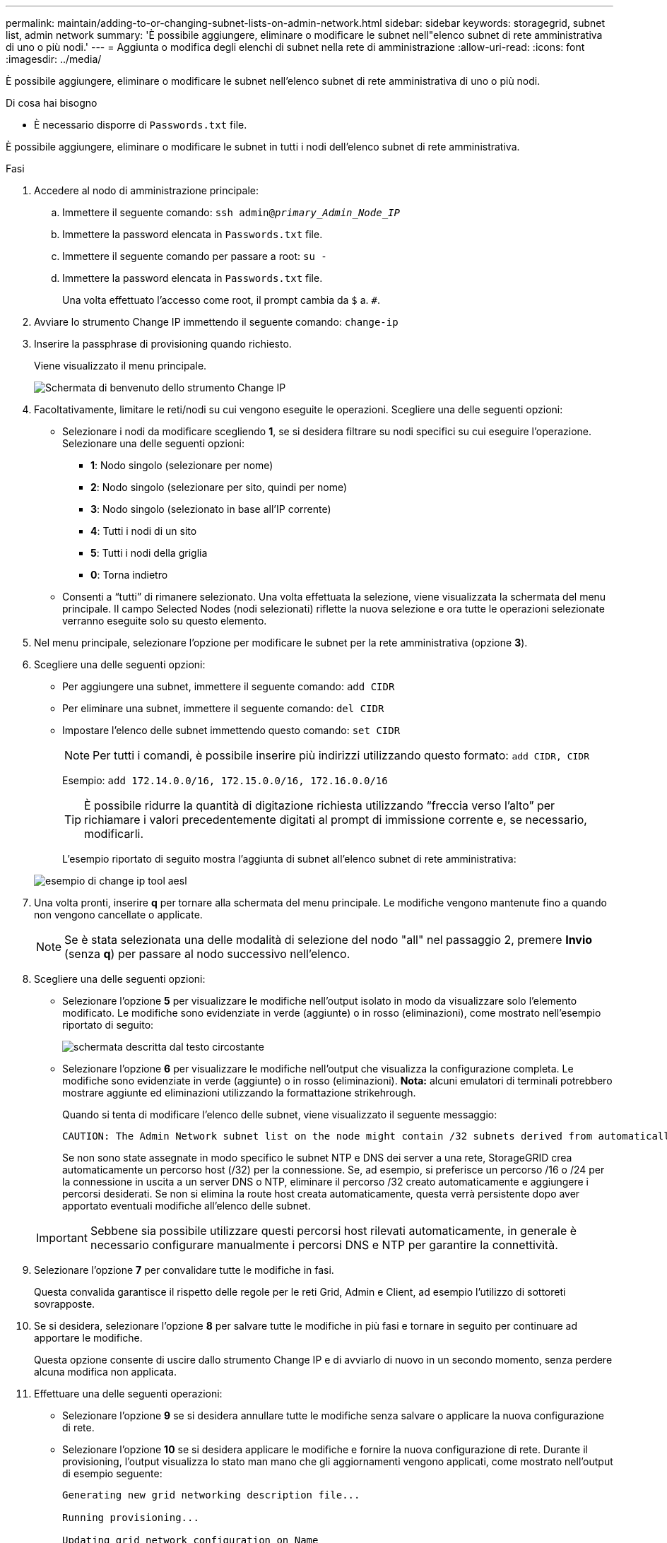 ---
permalink: maintain/adding-to-or-changing-subnet-lists-on-admin-network.html 
sidebar: sidebar 
keywords: storagegrid, subnet list, admin network 
summary: 'È possibile aggiungere, eliminare o modificare le subnet nell"elenco subnet di rete amministrativa di uno o più nodi.' 
---
= Aggiunta o modifica degli elenchi di subnet nella rete di amministrazione
:allow-uri-read: 
:icons: font
:imagesdir: ../media/


[role="lead"]
È possibile aggiungere, eliminare o modificare le subnet nell'elenco subnet di rete amministrativa di uno o più nodi.

.Di cosa hai bisogno
* È necessario disporre di `Passwords.txt` file.


È possibile aggiungere, eliminare o modificare le subnet in tutti i nodi dell'elenco subnet di rete amministrativa.

.Fasi
. Accedere al nodo di amministrazione principale:
+
.. Immettere il seguente comando: `ssh admin@_primary_Admin_Node_IP_`
.. Immettere la password elencata in `Passwords.txt` file.
.. Immettere il seguente comando per passare a root: `su -`
.. Immettere la password elencata in `Passwords.txt` file.
+
Una volta effettuato l'accesso come root, il prompt cambia da `$` a. `#`.



. Avviare lo strumento Change IP immettendo il seguente comando: `change-ip`
. Inserire la passphrase di provisioning quando richiesto.
+
Viene visualizzato il menu principale.

+
image::../media/change_ip_tool_main_menu.png[Schermata di benvenuto dello strumento Change IP]

. Facoltativamente, limitare le reti/nodi su cui vengono eseguite le operazioni. Scegliere una delle seguenti opzioni:
+
** Selezionare i nodi da modificare scegliendo *1*, se si desidera filtrare su nodi specifici su cui eseguire l'operazione. Selezionare una delle seguenti opzioni:
+
*** *1*: Nodo singolo (selezionare per nome)
*** *2*: Nodo singolo (selezionare per sito, quindi per nome)
*** *3*: Nodo singolo (selezionato in base all'IP corrente)
*** *4*: Tutti i nodi di un sito
*** *5*: Tutti i nodi della griglia
*** *0*: Torna indietro


** Consenti a "`tutti`" di rimanere selezionato. Una volta effettuata la selezione, viene visualizzata la schermata del menu principale. Il campo Selected Nodes (nodi selezionati) riflette la nuova selezione e ora tutte le operazioni selezionate verranno eseguite solo su questo elemento.


. Nel menu principale, selezionare l'opzione per modificare le subnet per la rete amministrativa (opzione *3*).
. Scegliere una delle seguenti opzioni:
+
** Per aggiungere una subnet, immettere il seguente comando: `add CIDR`
** Per eliminare una subnet, immettere il seguente comando: `del CIDR`
** Impostare l'elenco delle subnet immettendo questo comando: `set CIDR`
+

NOTE: Per tutti i comandi, è possibile inserire più indirizzi utilizzando questo formato: `add CIDR, CIDR`

+
Esempio: `add 172.14.0.0/16, 172.15.0.0/16, 172.16.0.0/16`

+

TIP: È possibile ridurre la quantità di digitazione richiesta utilizzando "`freccia verso l'alto`" per richiamare i valori precedentemente digitati al prompt di immissione corrente e, se necessario, modificarli.

+
L'esempio riportato di seguito mostra l'aggiunta di subnet all'elenco subnet di rete amministrativa:



+
image::../media/change_ip_tool_aesl_sample_input.gif[esempio di change ip tool aesl]

. Una volta pronti, inserire *q* per tornare alla schermata del menu principale. Le modifiche vengono mantenute fino a quando non vengono cancellate o applicate.
+

NOTE: Se è stata selezionata una delle modalità di selezione del nodo "all" nel passaggio 2, premere *Invio* (senza *q*) per passare al nodo successivo nell'elenco.

. Scegliere una delle seguenti opzioni:
+
** Selezionare l'opzione *5* per visualizzare le modifiche nell'output isolato in modo da visualizzare solo l'elemento modificato. Le modifiche sono evidenziate in verde (aggiunte) o in rosso (eliminazioni), come mostrato nell'esempio riportato di seguito:
+
image::../media/change_ip_tool_aesl_sample_output.png[schermata descritta dal testo circostante]

** Selezionare l'opzione *6* per visualizzare le modifiche nell'output che visualizza la configurazione completa. Le modifiche sono evidenziate in verde (aggiunte) o in rosso (eliminazioni). *Nota:* alcuni emulatori di terminali potrebbero mostrare aggiunte ed eliminazioni utilizzando la formattazione strikehrough.
+
Quando si tenta di modificare l'elenco delle subnet, viene visualizzato il seguente messaggio:

+
[listing]
----
CAUTION: The Admin Network subnet list on the node might contain /32 subnets derived from automatically applied routes that are not persistent. Host routes (/32 subnets) are applied automatically if the IP addresses provided for external services such as NTP or DNS are not reachable using default StorageGRID routing, but are reachable using a different interface and gateway. Making and applying changes to the subnet list will make all automatically applied subnets persistent. If you do not want that to happen, delete the unwanted subnets before applying changes. If you know that all /32 subnets in the list were added intentionally, you can ignore this caution.
----
+
Se non sono state assegnate in modo specifico le subnet NTP e DNS dei server a una rete, StorageGRID crea automaticamente un percorso host (/32) per la connessione. Se, ad esempio, si preferisce un percorso /16 o /24 per la connessione in uscita a un server DNS o NTP, eliminare il percorso /32 creato automaticamente e aggiungere i percorsi desiderati. Se non si elimina la route host creata automaticamente, questa verrà persistente dopo aver apportato eventuali modifiche all'elenco delle subnet.



+

IMPORTANT: Sebbene sia possibile utilizzare questi percorsi host rilevati automaticamente, in generale è necessario configurare manualmente i percorsi DNS e NTP per garantire la connettività.

. Selezionare l'opzione *7* per convalidare tutte le modifiche in fasi.
+
Questa convalida garantisce il rispetto delle regole per le reti Grid, Admin e Client, ad esempio l'utilizzo di sottoreti sovrapposte.

. Se si desidera, selezionare l'opzione *8* per salvare tutte le modifiche in più fasi e tornare in seguito per continuare ad apportare le modifiche.
+
Questa opzione consente di uscire dallo strumento Change IP e di avviarlo di nuovo in un secondo momento, senza perdere alcuna modifica non applicata.

. Effettuare una delle seguenti operazioni:
+
** Selezionare l'opzione *9* se si desidera annullare tutte le modifiche senza salvare o applicare la nuova configurazione di rete.
** Selezionare l'opzione *10* se si desidera applicare le modifiche e fornire la nuova configurazione di rete. Durante il provisioning, l'output visualizza lo stato man mano che gli aggiornamenti vengono applicati, come mostrato nell'output di esempio seguente:
+
[listing]
----
Generating new grid networking description file...

Running provisioning...

Updating grid network configuration on Name
----


. Scarica un nuovo pacchetto di ripristino da Grid Manager.
+
.. Selezionare *manutenzione* > *sistema* > *pacchetto di ripristino*.
.. Inserire la passphrase di provisioning.




.Informazioni correlate
link:configuring-ip-addresses.html["Configurazione degli indirizzi IP"]
